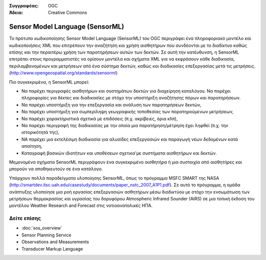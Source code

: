 .. Βοήθημα:
  Writing tips describe what content should be in the following section.

.. Βοήθημα:
  Metadata about this document

:Συγγραφέας: OGC
:Άδεια: Creative Commons

.. Βοήθημα:
  The following becomes a HTML anchor for hyperlinking to this page

.. _sensorml-overview:

.. Βοήθημα: 
  Project logos are stored here:
    https://svn.osgeo.org/osgeo/livedvd/gisvm/trunk/doc/images/project_logos/
  and accessed here:
    ../../images/project_logos/<filename>
  A symbolic link to the images directory is created during the build process.

.. image:: ../../images/project_logos/logo-OGC-left.png
  :scale: 100 %
  :alt: OGC logo
  :align: right

.. image:: ../../images/project_logos/logo-OGC-right.png
  :scale: 100 %
  :alt: OGC logo
  :align: right

.. Writing Tip: Name of application

Sensor Model Language (SensorML)
================================

.. Βοήθημα:
  1 paragraph or 2 defining what the standard is.

Το πρότυπο κωδικοποίησης Sensor Model Language (SensorML) του OGC περιγράφει ένα πληροφοριακό μοντέλο και κωδικοποιήσεις XML που επιτρέπουν την αναζήτηση και χρήση αισθητήρων που συνδέονται με το διαδίκτυο καθώς επίσης και την περαιτέρω χρήση των παρατηρήσεων αυτών των δεκτών. Σε αυτή την κατέυθυνση, η SensorML επιτρέπει στους προγραμματιστές να ορίσουν μοντέλα και σχήματα XML για να εκφράσουν κάθε διαδικασία, περιλαμβανομένων και μετρήσεων από ένα σύστημα δεκτών,  καθώς και διαδικασίες επεξεργασίας μετά τις μετρήσεις. (http://www.opengeospatial.org/standards/sensorml)

.. image:: ../../images/standards/sensorml.jpg
  :scale: 25%
  :alt: sensorML in Context

Πιο συγκεκριμένα, η SensorML μπορεί: 

* Να παρέχει περιγραφές αισθητήρων και συστημάτων δεκτών για διαχείρηση καταλόγου. Να παρέχει πληροφορίες για δέκτες και διαδικασίες με στόχο την υποστήριξη αναζήτησης πόρων και παρατηρήσεων.
* Να παρέχει υποστήριξη για την επεξεργασία και ανάλυση των παρατηρήσεων δεκτών,
* Να παρέχει υποστήριξη για συμπερίληψη γεωγραφικής τοποθεσίας των παρατηρούμενων μετρήσεων,
* Να παρέχει χαρακτηριστικά σχετικά με επιδόσεις (π.χ. ακρίβειες, όρια κλπ),
* Να παρέχει περιγραφή της διαδικασίας με την οποία μια παρατήρηση/μέτρηση έχει ληφθεί (π.χ. την ιστορικότητά της),
* ΝΑ παρέχει μια εκτελέσιμη διαδικασία για αλυσίδες επεξεργασιών και παραγωγή νέων δεδομένων κατά απαίτηση,
* Καταγραφή βασικών ιδιοτήτων και υποθέσεων σχετικα'με συστήματα αισθητήρων και δεκτών.

Μεμονομένα σχήματα SensorML περιγράφουν ένα συγκεκριμένο αισθητήρα ή μια συστοιχία από αισθητήρες και μπορούν να αποθηκευτούν σε ένα κατάλογο. 

Υπάρχουν πολλά παραδείγματα υλοποίησης SensorML, όπως το πρόγραμμα MSFC SMART της NASA (http://smartdev.itsc.uah.edu/casestudy/documents/paper_nstc_2007_A1P1.pdf). Σε αυτό το πρόγραμμα, η ομάδα ανάπτυξης υλοποίησε μια ροή εργασίας επεξεργασιών ασθητήρων μέσω διαδικτύου με στόχο την ενσωμάτωση των μετρήσεων θερμοκρασίας και υγρασίας του δορυφόρου Atmospheric Infrared Sounder (AIRS) σε μια τοπική έκδοση του μοντέλου Weather Research and Forecast  στις νοτιοανατολικές ΗΠΑ.

Δείτε επίσης
--------

.. Βοήθημα:
  Describe Similar standard

* :doc:`sos_overview`
* Sensor Planning Service
* Observations and Measurements
* Transducer Markup Language
